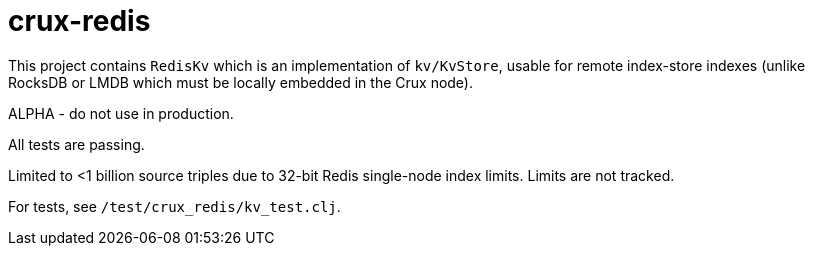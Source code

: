 = crux-redis

This project contains `RedisKv` which is an implementation of `kv/KvStore`,
usable for remote index-store indexes (unlike RocksDB or LMDB which must be locally embedded in the Crux node).

ALPHA - do not use in production.

All tests are passing.

Limited to <1 billion source triples due to 32-bit Redis single-node index limits. Limits are not tracked.

For tests, see `/test/crux_redis/kv_test.clj`.
